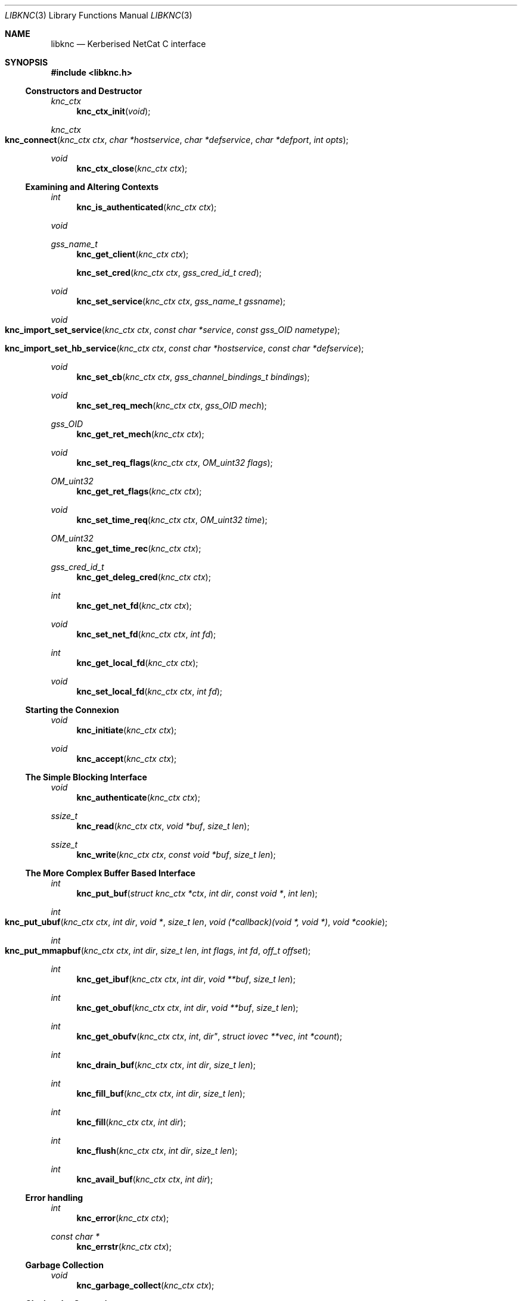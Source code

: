 .\"
.\" Copyright 2010  Morgan Stanley and Co. Incorporated
.\"
.\" Permission is hereby granted, free of charge, to any person obtaining
.\" a copy of this software and associated documentation files (the
.\" "Software"), to deal in the Software without restriction, including
.\" without limitation the rights to use, copy, modify, merge, publish,
.\" distribute, sublicense, and/or sell copies of the Software, and to
.\" permit persons to whom the Software is furnished to do so, subject
.\" to the following conditions:
.\"
.\" The above copyright notice and this permission notice shall be
.\" included in all copies or substantial portions of the Software.
.\"
.\" THE SOFTWARE IS PROVIDED "AS IS", WITHOUT WARRANTY OF ANY KIND,
.\" EXPRESS OR IMPLIED, INCLUDING BUT NOT LIMITED TO THE WARRANTIES OF
.\" MERCHANTABILITY, FITNESS FOR A PARTICULAR PURPOSE AND NONINFRINGEMENT.
.\" IN NO EVENT SHALL THE AUTHORS OR COPYRIGHT HOLDERS BE LIABLE FOR
.\" ANY CLAIM, DAMAGES OR OTHER LIABILITY, WHETHER IN AN ACTION OF
.\" CONTRACT, TORT OR OTHERWISE, ARISING FROM, OUT OF OR IN CONNECTION
.\" WITH THE SOFTWARE OR THE USE OR OTHER DEALINGS IN THE SOFTWARE.
.\"
.Dd September 8, 2010
.Dt LIBKNC 3
.Os
.Sh NAME
.Nm libknc
.Nd Kerberised NetCat C interface
.Sh SYNOPSIS
.In libknc.h
.Ss Constructors and Destructor
.Ft "knc_ctx"
.Fn knc_ctx_init "void"
.Ft "knc_ctx"
.Fo knc_connect
.Fa "knc_ctx ctx" "char *hostservice" "char *defservice"
.Fa "char *defport" "int opts"
.Fc
.Ft void
.Fn knc_ctx_close "knc_ctx ctx"
.Ss Examining and Altering Contexts
.Ft int
.Fn knc_is_authenticated "knc_ctx ctx"
.Ft void
.Ft gss_name_t
.Fn knc_get_client "knc_ctx ctx"
.Fn knc_set_cred "knc_ctx ctx" "gss_cred_id_t cred"
.Ft void
.Fn knc_set_service "knc_ctx ctx" "gss_name_t gssname"
.Ft void
.Fo knc_import_set_service
.Fa "knc_ctx ctx" "const char *service"
.Fa "const gss_OID nametype"
.Fc
.Fo knc_import_set_hb_service
.Fa "knc_ctx ctx" "const char *hostservice"
.Fa "const char *defservice"
.Fc
.Ft void
.Fn knc_set_cb "knc_ctx ctx" "gss_channel_bindings_t bindings"
.Ft void
.Fn knc_set_req_mech "knc_ctx ctx" "gss_OID mech"
.Ft gss_OID
.Fn knc_get_ret_mech "knc_ctx ctx"
.Ft void
.Fn knc_set_req_flags "knc_ctx ctx" "OM_uint32 flags"
.Ft OM_uint32
.Fn knc_get_ret_flags "knc_ctx ctx"
.Ft void
.Fn knc_set_time_req "knc_ctx ctx" "OM_uint32 time"
.Ft OM_uint32
.Fn knc_get_time_rec "knc_ctx ctx"
.Ft gss_cred_id_t
.Fn knc_get_deleg_cred "knc_ctx ctx"
.Ft int
.Fn knc_get_net_fd "knc_ctx ctx"
.Ft void
.Fn knc_set_net_fd "knc_ctx ctx" "int fd"
.Ft int
.Fn knc_get_local_fd "knc_ctx ctx"
.Ft void
.Fn knc_set_local_fd "knc_ctx ctx" "int fd"
.Ss Starting the Connexion
.Ft void
.Fn knc_initiate "knc_ctx ctx"
.Ft void
.Fn knc_accept "knc_ctx ctx"
.Ss The Simple Blocking Interface
.Ft void
.Fn knc_authenticate "knc_ctx ctx"
.Ft ssize_t
.Fn knc_read "knc_ctx ctx" "void *buf" "size_t len"
.Ft ssize_t
.Fn knc_write "knc_ctx ctx" "const void *buf" "size_t len"
.Ss The More Complex Buffer Based Interface
.Ft int
.Fn knc_put_buf "struct knc_ctx *ctx" "int dir" "const void *" "int len"
.Ft int
.Fo knc_put_ubuf
.Fa "knc_ctx ctx" "int dir" "void *" "size_t len"
.Fa "void (*callback)(void *, void *)" "void *cookie"
.Fc
.Ft int
.Fo knc_put_mmapbuf
.Fa "knc_ctx ctx" "int dir" "size_t len" "int flags" "int fd" "off_t offset"
.Fc
.Ft int
.Fn knc_get_ibuf "knc_ctx ctx" "int dir" "void **buf" "size_t len"
.Ft int
.Fn knc_get_obuf "knc_ctx ctx" "int dir" "void **buf" "size_t len"
.Ft int
.Fn knc_get_obufv "knc_ctx ctx" int dir" "struct iovec **vec" "int *count"
.Ft int
.Fn knc_drain_buf "knc_ctx ctx" "int dir" "size_t len"
.Ft int
.Fn knc_fill_buf "knc_ctx ctx" "int dir" "size_t len"
.Ft int
.Fn knc_fill "knc_ctx ctx" "int dir"
.Ft int
.Fn knc_flush "knc_ctx ctx" "int dir" "size_t len"
.Ft int
.Fn knc_avail_buf "knc_ctx ctx" "int dir"
.Ss Error handling
.Ft int
.Fn knc_error "knc_ctx ctx"
.Ft "const char *"
.Fn knc_errstr "knc_ctx ctx"
.Ss Garbage Collection
.Ft void
.Fn knc_garbage_collect "knc_ctx ctx"
.Ss Closing the Connexion
.Ft int
.Fn knc_close "knc_ctx ctx"
.Sh DESCRIPTION
.Nm
provides a C interface to the KNC protocol as implemented by
.Xr knc 1 .
.Pp
The interface provides a data structure which describes a KNC
connexion which can be thought of as two streams of data.
The first is called the send stream
.Pq Dv KNC_DIR_SEND
which is destined for the remote side of the connexion, this is the
connexion to which writes are made.
The other is the receive stream
.Pq Dv KNC_DIR_RECV
which receives data from the remote side of the connexion, this is the
connexion from which data is read.
Although, we will see later that there are cases it might be desired
to read and write from both the send and receive streams.
.Pp
.Nm
takes care of buffering its input and output appropriately allowing
the setting of high and low buffer limits and the like.
.Pp
.Nm
is used by first calling one of the constructor functions which
will return a pointer to an allocated
.Ar knc_ctx .
A
.Ar knc_ctx
can be assumed to be a pointer to an opaque data structure and so
it is always valid to compare it to NULL.
The constructors
are defined as follows:
.Bl -tag -width XXXX
.It Fn knc_ctx_init
creates a KNC context with all default values and returns it.
NULL will be returned if the structure cannot be allocated.
.It Fn knc_connect ctx hostservice defservice defport opts
connects to the host and service specified.
.Fn knc_connect
can also be called on an existing KNC context in which case, it merely
makes the connexion but does not create a new context.
The arguments to
.Fn knc_connect
are
.Fa ctx
which is an optional knc_ctx.
If NULL is passed in then
.Fn knc_connect
will create a new context.
.Fa hostservice
is a string of the form
.Oo service@ Oc Ns Ar host Ns Oo :port Oc .
.Fa defservice
is the default value which is used if the service is missing from
.Fa hostservice .
.Fa defport
is the default value which is used if the port is missing from
.Fa hostservice .
If
.Fa defport
is NULL, then the default port will be the service.
.Fa opts
are flags to specify options to control the behaviour of
.Fn knc_connect .
No options are currently specified.
NULL will be returned if memory cannot be allocated, in all other
cases a
.Ar knc_ctx
will be returned.
If any other error occurs,
.Fn knc_error
on the returned
.Ar knc_ctx
will return true.
.El
.Pp
There are various functions that can be used to alter the context before
the authentication exchange.
It is not required call most of these functions as reasonable
defaults have been set.
In fact, it is only required to call
.Fn knc_set_service ,
.Fn knc_import_set_service ,
or
.Fn knc_import_set_hb_service
when initiating a connexion when not using
.Fn knc_connect .
.Bl -tag -width XXXX
.It Fn knc_set_cred ctx cred
sets the credential which is used by either
.Fn gss_init_sec_context
or
.Fn gss_accept_sec_context .
The library will call
.Fn gss_release_cred
on the credential when the context is destroyed.
.It Fn knc_set_service ctx gssname
sets the service to which to authenticate.
The library will call
.Fn gss_release_name
on the service when the context is destroyed.
.It Fn knc_import_set_service ctx service nametype
also sets the server to which to authenticate but it will also
call
.Fn gss_import_name
on the supplied values.
.It Fn knc_import_set_hb_service ctx hostservice defservice
imports and sets a hostbased service.
The format of
.Ar hostservice
is
.Oo Ar service@ Oc Ns Ar host .
.Ar service
will be filled in with
.Ar defservice
if it is absent.
.It Fn knc_set_cb ctx bindings
sets the channel bindings.
It is the caller's responsibility to do the memory management of the
gss_channel_bindings_t which will need to exist over the life of the
.Ar knc_ctx .
.It Fn knc_set_req_mech ctx mech
sets the requested GSS mechanism (only used by an initiator.)
.It Fn knc_set_req_flags ctx flags
sets the requested flags passed to
.Fn gss_init_sec_context .
.It Fn knc_set_time_req ctx time_req
sets
.Ar time_req
which is passed to
.Fn gss_init_sec_context .
.It Fn knc_set_net_fd ctx fd
sets the fd associated with the network side of the context.
.It Fn knc_set_local_fd ctx fd
sets the fd associated with the local side of the context.
.El
.Pp
When the necessary settings have been made, a call to either
.Fn knc_initiate
or
.Fn knc_accept
is required.
At this point, the streams will need to communicate back and forth
with the other side of the connexion.  In the simple case, one can use
.Fn knc_authenticate
to drive this process, however in more complicated cases, one can
use the
.Dq The More Complex Buffer Based Interface .
.Pp
After a the connexion has been successfully authenticated, the following
functions can be used to query the connexion state:
.Bl -tag -width XXXX
.It Fn knc_is_authenticated ctx
returns true if the connexion has been established.
.It Fn knc_get_client
returns the client who connected.
.It Fn knc_get_ret_mech ctx
returns the GSS mechanism returned by either
.Fn gss_accept_sec_context
or
.Fn gss_init_sec_context .
.It Fn knc_get_ret_flags ctx
returns the flags
.Po Ar ret_flags Pc
returned from either
.Fn gss_accept_sec_context
or
.Fn gss_init_sec_context .
.It Fn knc_get_time_rec ctx
returns the
.Ar time_rec
returned by either
.Fn gss_accept_sec_context
or
.Fn gss_init_sec_context .
.It Fn knc_get_deleg_cred
returns the delegated credential returned by
.Fn gss_accept_sec_context .
The credential is freed by the library when the context is closed.
.It Fn knc_get_net_fd ctx
returns the fd associated with the network side of the context or -1
if no fd is associated.
.It Fn knc_get_local_fd ctx
returns the fd associated with the local side of the context or -1
if no fd is associated.
.El
.Pp
After a KNC context has been constructed, properly set up, and
authenticated as according to the above, there are two interfaces
which can be used to move data through.
The first, simpler interface requires that the remote end of the connexion
has been associated with a file descriptor either via the constructor or
later via
.Fn knc_set_net_fd .
In this case, the following functions can be used:
.Bl -tag -width XXXX
.It Fn knc_read ctx buf len
will read data from the object, causing data to be read from the network
if necessary.
.Fn knc_read
is designed to provide the same interface as
.Xr read 2
and as such it will return the number of bytes read, zero for EOF and
-1 for errors.
.Fn knc_read
is always a blocking interface and so it will always return at least
one byte but it will return as soon as there are bytes available.
.It Fn knc_write ctx buf len
will write data to the stream.
.Fn knc_write
is designed to provide more or less the same interface as
.Xr write 2
and as such it will return the number of bytes written, zero for EOF and
-1 for errors.
.Fn knc_write
is always a blocking interface and so it will continue to try to send
the data until the entire sending buffer has been sent.
.It Fn knc_close ctx
will close the connexion.
.El
.Pp
For more complex usage, a slightly more complex interface is provided.
This interface should be used if it is necessary to:
.Bl -enum
.It
use an event driven programming model,
.It
use KNC's internal buffering to enhance performance,
.It
eliminate the memory copies implied by
.Fn knc_read ,
or
.It
layer KNC over another protocol.
.El
.Pp
The functions are as follows:
.Bl -tag -width XXXX
.It Fn knc_put_buf ctx dir buf len
will allocate and copy the provided buffer into the input side of
the desired stream.
.It Fn knc_put_ubuf ctx dir buf len callback cookie
will put the provided buffer directly into the input side of
the desired stream.
When the contents of the buffer have been consumed,
.Fn callback
is called with
.Ar buf
and
.Ar cookie
as its arguments.
.It Fn knc_put_mmapbuf ctx dir len flags fd offset
will
.Xr mmap 2
a region of
.Ar fd
by calling
.Fn mmap NULL len PROT_READ flags fd offset ,
put the resultant buffer onto the input side of the desired stream,
and
.Xr munmap 2
it when it has been consumed.
.It Fn knc_get_ibuf ctx dir buf len
will allocate and provide a pointer to a buffer in the input side of
the specified stream, ensuring that the buffer is of at least the
specified length.
The size of the returned buffer will be returned and will generally
exceed the specified size unless a memory allocation error is encountered
in which case -1 is returned.
.It Fn knc_get_obuf ctx dir buf len
will provide a pointer to the output buffer at the current location.
The size of the output buffer is returned or -1 to indicate an error
has occurred.
.It Fn knc_get_obufv ctx dir vec count
will provide a
.Pq Dv struct iovec
and count representing the entirety
of the output stream which is currently ready to be sent.
This function is designed to provide an interface to
.Xr writev 2
and thus save the multiple invocations of
.Xr write 2
which might be required to emit the data.
.It Fn knc_drain_buf ctx dir len
tells KNC that the output buffer
returned by either
.Fn knc_get_obuf
or
.Fn knc_get_obufv
in the specified direction has
consumed the specified number of bytes.
.It Fn knc_fill_buf ctx dir len
tells KNC that the input buffer in the specified direction has
had the specified number of bytes written into it.
.It Fn knc_fill ctx dir
will call the read function pointer to retrieve input for the
specified stream.
At most one call to
.Xr read 2
will be made.
.It Fn knc_flush ctx dir len
will call the write function pointer to send output for the
specified stream.
The first argument is the direction to flush, either
.Ar KNC_DIR_RECV 
or
.Ar KNC_DIR_SEND .
The second argument is the minimum length of the flush.
If called with a minimum length of zero, a single
.Xr write 2 ,
will be attempted which will either block or not depending
on the file descriptor flags.
With a length longer than zero,
.Xr write 2
will be called in a loop until the required length has been
written.
A non-zero minimum length must not be specified for a non-blocking
file descriptor.
Regardless of the length, the call will return when the output buffer
is empty and so a length of (size_t) -1 will cause the entire buffer
to be written.
.It Fn knc_avail_buf ctx dir
returns the approximate amount of data in the specified stream.
More precisely, the returned length will be the sum of the ciphertext
and plaintext side of the stream but as encryption increases the size
slightly, this number may represent neither the ciphertext size nor
the plaintext size.
It should therefore be used with a grain of salt.
.El
.Sh EXAMPLES
XXXrcd: provide two simple examples of correctly using the library.
.Sh SEE ALSO
.Xr gssapi 3 ,
.Xr knc 1 .
.Sh BUGS
It might be suggested or perhaps has even been suggested that
.Do Kerberised Netcat Dc
is a bit of a misnomer for a library that only uses GSSAPI.
